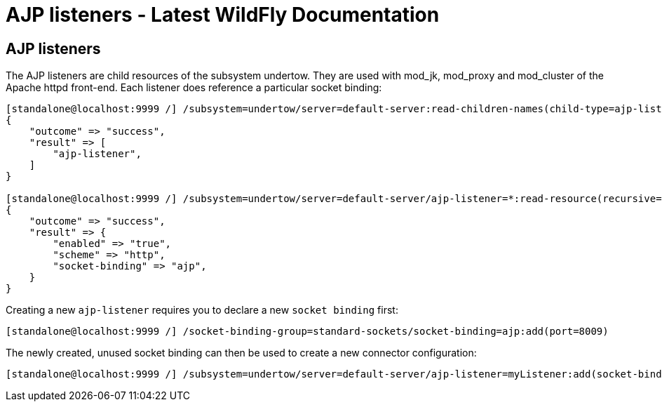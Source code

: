 AJP listeners - Latest WildFly Documentation
============================================

[[ajp-listeners]]
AJP listeners
-------------

The AJP listeners are child resources of the subsystem undertow. They
are used with mod_jk, mod_proxy and mod_cluster of the Apache httpd
front-end. Each listener does reference a particular socket binding:

[source,java]
----
[standalone@localhost:9999 /] /subsystem=undertow/server=default-server:read-children-names(child-type=ajp-listener)
{
    "outcome" => "success",
    "result" => [
        "ajp-listener",
    ]
}

[standalone@localhost:9999 /] /subsystem=undertow/server=default-server/ajp-listener=*:read-resource(recursive=true)
{
    "outcome" => "success",
    "result" => {
        "enabled" => "true",
        "scheme" => "http",
        "socket-binding" => "ajp",
    }
}
----

Creating a new `ajp-listener` requires you to declare a new
`socket binding` first:

[source,java]
----
[standalone@localhost:9999 /] /socket-binding-group=standard-sockets/socket-binding=ajp:add(port=8009)
----

The newly created, unused socket binding can then be used to create a
new connector configuration:

[source,java]
----
[standalone@localhost:9999 /] /subsystem=undertow/server=default-server/ajp-listener=myListener:add(socket-binding=ajp, scheme=http, enabled=true)
----
